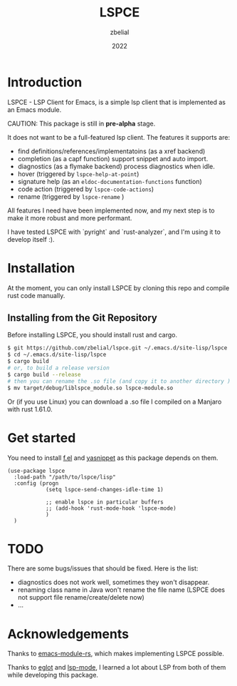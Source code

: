 #+TITLE: LSPCE
#+AUTHOR: zbelial
#+EMAIL: zjyzhaojiyang1@gmail.com
#+DATE: 2022
#+LANGUAGE: en

* Introduction
  LSPCE - LSP Client for Emacs, is a simple lsp client that is implemented as an Emacs module.

  CAUTION: This package is still in *pre-alpha* stage.

  It does not want to be a full-featured lsp client. The features it supports are:
  - find definitions/references/implementatoins (as a xref backend)
  - completion (as a capf function)
    support snippet and auto import.
  - diagnostics (as a flymake backend)
    process diagnostics when idle.
  - hover (triggered by ~lspce-help-at-point~)
  - signature help (as an ~eldoc-documentation-functions~ function)
  - code action (triggered by ~lspce-code-actions~)
  - rename (triggered by ~lspce-rename~ )
    

  All features I need have been implemented now, and my next step is to make it more robust and more performant.
  

  I have tested LSPCE with `pyright` and `rust-analyzer`, and I'm using it to develop itself :).

* Installation
  At the moment, you can only install LSPCE by cloning this repo and compile rust code manually.
** Installing from the Git Repository
   Before installing LSPCE, you should install rust and cargo.
   #+BEGIN_SRC bash
     $ git https://github.com/zbelial/lspce.git ~/.emacs.d/site-lisp/lspce
     $ cd ~/.emacs.d/site-lisp/lspce
     $ cargo build
     # or, to build a release version
     $ cargo build --release
     # then you can rename the .so file (and copy it to another directory )
     $ mv target/debug/liblspce_module.so lspce-module.so 
   #+END_SRC

   Or (if you use Linux) you can download a .so file I compiled on a Manjaro with rust 1.61.0.
* Get started
  You need to install [[https://github.com/rejeep/f.el][f.el]] and [[https://github.com/joaotavora/yasnippet][yasnippet]] as this package depends on them.
  #+BEGIN_SRC elisp
    (use-package lspce
      :load-path "/path/to/lspce/lisp"
      :config (progn
                (setq lspce-send-changes-idle-time 1)

                ;; enable lspce in particular buffers
                ;; (add-hook 'rust-mode-hook 'lspce-mode)
                )
      )
  #+END_SRC

* TODO
  There are some bugs/issues that should be fixed. Here is the list:
  - diagnostics does not work well, sometimes they won't disappear.
  - renaming class name in Java won't rename the file name (LSPCE does not support file rename/create/delete now)
  - ...

* Acknowledgements
  Thanks to [[https://github.com/ubolonton/emacs-module-rs][emacs-module-rs]], which makes implementing LSPCE possible.

  Thanks to [[https://github.com/joaotavora/eglot][eglot]] and [[https://github.com/emacs-lsp/lsp-mode][lsp-mode]], I learned a lot about LSP from both of them while developing this package.
